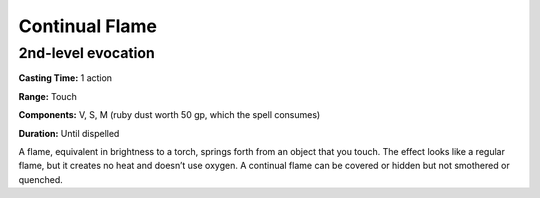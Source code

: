 
.. _srd:continual-flame:

Continual Flame
-------------------------------------------------------------

2nd-level evocation
^^^^^^^^^^^^^^^^^^^

**Casting Time:** 1 action

**Range:** Touch

**Components:** V, S, M (ruby dust worth 50 gp, which the spell
consumes)

**Duration:** Until dispelled

A flame, equivalent in brightness to a torch, springs forth from an
object that you touch. The effect looks like a regular flame, but it
creates no heat and doesn’t use oxygen. A continual flame can be covered
or hidden but not smothered or quenched.

